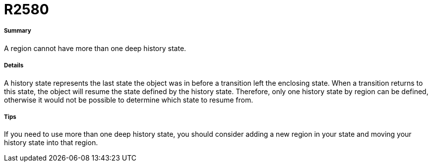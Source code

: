 // Disable all captions for figures.
:!figure-caption:
// Path to the stylesheet files
:stylesdir: .

[[R2580]]

[[r2580]]
= R2580

[[Summary]]

[[summary]]
===== Summary

A region cannot have more than one deep history state.

[[Details]]

[[details]]
===== Details

A history state represents the last state the object was in before a transition left the enclosing state. When a transition returns to this state, the object will resume the state defined by the history state. Therefore, only one history state by region can be defined, otherwise it would not be possible to determine which state to resume from.

[[Tips]]

[[tips]]
===== Tips

If you need to use more than one deep history state, you should consider adding a new region in your state and moving your history state into that region.


